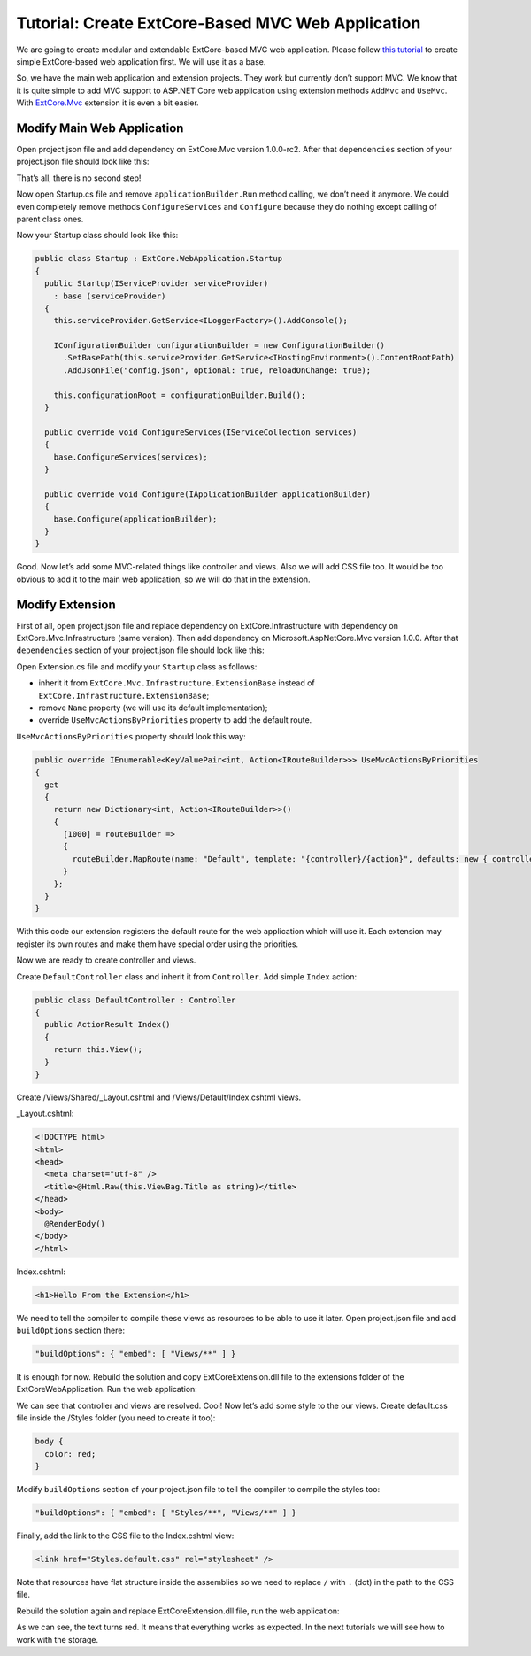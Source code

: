 ﻿Tutorial: Create ExtCore-Based MVC Web Application
==================================================

We are going to create modular and extendable ExtCore-based MVC web application. Please follow
`this tutorial <http://docs.extcore.net/en/latest/getting_started/tutorial_simple.html>`_
to create simple ExtCore-based web application first. We will use it as a base.

So, we have the main web application and extension projects. They work but currently don’t
support MVC. We know that it is quite simple to add MVC support to ASP.NET Core web application
using extension methods ``AddMvc`` and ``UseMvc``. With
`ExtCore.Mvc <http://docs.extcore.net/en/latest/basic_extensions/extcore_mvc.html>`_ extension
it is even a bit easier.

Modify Main Web Application
---------------------------

Open project.json file and add dependency on ExtCore.Mvc version 1.0.0-rc2. After that
``dependencies`` section of your project.json file should look like this:

.. code-block:: js
    :emphasize-lines: 2

    "dependencies": {
      "ExtCore.Mvc": "1.0.0-rc2",
      "ExtCore.WebApplication": "1.0.0-rc2",
      "Microsoft.AspNetCore.Server.IISIntegration": "1.0.0",
      "Microsoft.AspNetCore.Server.Kestrel": "1.0.0",
      "Microsoft.Extensions.Configuration.Json": "1.0.0",
      "Microsoft.Extensions.Logging.Console": "1.0.0",
      "Microsoft.NETCore.App": {
        "version": "1.0.0",
        "type": "platform"
      }
    }

That’s all, there is no second step!

Now open Startup.cs file and remove ``applicationBuilder.Run`` method calling, we don’t need it
anymore. We could even completely remove methods ``ConfigureServices`` and ``Configure`` because
they do nothing except calling of parent class ones.

Now your Startup class should look like this:

.. code-block:: c#

    public class Startup : ExtCore.WebApplication.Startup
    {
      public Startup(IServiceProvider serviceProvider)
        : base (serviceProvider)
      {
        this.serviceProvider.GetService<ILoggerFactory>().AddConsole();

        IConfigurationBuilder configurationBuilder = new ConfigurationBuilder()
          .SetBasePath(this.serviceProvider.GetService<IHostingEnvironment>().ContentRootPath)
          .AddJsonFile("config.json", optional: true, reloadOnChange: true);

        this.configurationRoot = configurationBuilder.Build();
      }

      public override void ConfigureServices(IServiceCollection services)
      {
        base.ConfigureServices(services);
      }

      public override void Configure(IApplicationBuilder applicationBuilder)
      {
        base.Configure(applicationBuilder);
      }
    }

Good. Now let’s add some MVC-related things like controller and views. Also we will add CSS file too.
It would be too obvious to add it to the main web application, so we will do that in the extension.

Modify Extension
----------------

First of all, open project.json file and replace dependency on ExtCore.Infrastructure with dependency
on ExtCore.Mvc.Infrastructure (same version). Then add dependency on Microsoft.AspNetCore.Mvc version
1.0.0. After that ``dependencies`` section of your project.json file should look like this:

.. code-block:: js
    :emphasize-lines: 2,3

    "dependencies": {
      "ExtCore.Mvc.Infrastructure": "1.0.0-rc2",
      "Microsoft.AspNetCore.Mvc": "1.0.0",
      "NETStandard.Library": "1.6.0"
    }

Open Extension.cs file and modify your ``Startup`` class as follows:

* inherit it from ``ExtCore.Mvc.Infrastructure.ExtensionBase`` instead of ``ExtCore.Infrastructure.ExtensionBase``;
* remove ``Name`` property (we will use its default implementation);
* override ``UseMvcActionsByPriorities`` property to add the default route.

``UseMvcActionsByPriorities`` property should look this way:

.. code-block:: c#

    public override IEnumerable<KeyValuePair<int, Action<IRouteBuilder>>> UseMvcActionsByPriorities
    {
      get
      {
        return new Dictionary<int, Action<IRouteBuilder>>()
        {
          [1000] = routeBuilder =>
          {
            routeBuilder.MapRoute(name: "Default", template: "{controller}/{action}", defaults: new { controller = "Default", action = "Index" });
          }
        };
      }
    }

With this code our extension registers the default route for the web application which will use it. Each
extension may register its own routes and make them have special order using the priorities.

Now we are ready to create controller and views.

Create ``DefaultController`` class and inherit it from ``Controller``. Add simple ``Index`` action:

.. code-block:: c#

    public class DefaultController : Controller
    {
      public ActionResult Index()
      {
        return this.View();
      }
    }

Create /Views/Shared/_Layout.cshtml and /Views/Default/Index.cshtml views.

_Layout.cshtml:

.. code-block:: html

    <!DOCTYPE html>
    <html>
    <head>
      <meta charset="utf-8" />
      <title>@Html.Raw(this.ViewBag.Title as string)</title>
    </head>
    <body>
      @RenderBody()
    </body>
    </html>

Index.cshtml:

.. code-block:: html

    <h1>Hello From the Extension</h1>

We need to tell the compiler to compile these views as resources to be able to use it later. Open
project.json file and add ``buildOptions`` section there:

.. code-block:: html

    "buildOptions": { "embed": [ "Views/**" ] }

It is enough for now. Rebuild the solution and copy ExtCoreExtension.dll file to the extensions folder
of the ExtCoreWebApplication. Run the web application:

.. image:: /images/tutorial_mvc/1.png

We can see that controller and views are resolved. Cool! Now let’s add some style to the our views.
Create default.css file inside the /Styles folder (you need to create it too):

.. code-block:: css

    body {
      color: red;
    }

Modify ``buildOptions`` section of your project.json file to tell the compiler to compile the styles
too:

.. code-block:: html

    "buildOptions": { "embed": [ "Styles/**", "Views/**" ] }

Finally, add the link to the CSS file to the Index.cshtml view:

.. code-block:: html

    <link href="Styles.default.css" rel="stylesheet" />

Note that resources have flat structure inside the assemblies so we need to replace ``/`` with ``.``
(dot) in the path to the CSS file.

Rebuild the solution again and replace ExtCoreExtension.dll file, run the web application:

.. image:: /images/tutorial_mvc/2.png

As we can see, the text turns red. It means that everything works as expected. In the next tutorials
we will see how to work with the storage.